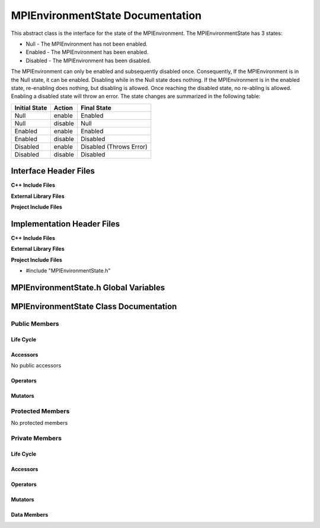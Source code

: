 .. _MPIEnvironmentState class target:

.. default-domain:: cpp

.. namespace:: COMMUNICATOR

#################################
MPIEnvironmentState Documentation
#################################

This abstract class is the interface for the state of the MPIEnvironment. The MPIEnvironmentState
has 3 states:

* Null - The MPIEnvironment has not been enabled.
* Enabled - The MPIEnvironment has been enabled.
* Disabled - The MPIEnvironment has been disabled.

The MPIEnvironment can only be enabled and subsequently disabled once.
Consequently, If the MPIEnvironment is in the Null state, it can be enabled.
Disabling while in the Null state does nothing. If the MPIEnvironment is in the
enabled state, re-enabling does nothing, but disabling is allowed. Once
reaching the disabled state, no re-abling is allowed.  Enabling a disabled
state will throw an error. The state changes are summarized in the following
table:

=============   =======  =========================
Initial State   Action   Final State
=============   =======  =========================
Null            enable   Enabled
Null            disable  Null
Enabled         enable   Enabled
Enabled         disable  Disabled
Disabled        enable   Disabled (Throws Error)
Disabled        disable  Disabled
=============   =======  =========================

======================
Interface Header Files
======================

**C++ Include Files**


**External Library Files**


**Project Include Files**


===========================
Implementation Header Files
===========================

**C++ Include Files**


**External Library Files**


**Project Include Files**

* #include "MPIEnvironmentState.h"

======================================
MPIEnvironmentState.h Global Variables
======================================

=======================================
MPIEnvironmentState Class Documentation
=======================================

.. class:: MPIEnvironmentState

--------------
Public Members
--------------

^^^^^^^^^^
Life Cycle
^^^^^^^^^^

.. function:: MPIEnvironmentState::MPIEnvironmentState()

   The default constructor.

.. function:: MPIEnvironmentState::MPIEnvironmentState( const MPIEnvironmentState &other )

    The copy constructor.

.. function:: MPIEnvironmentState::MPIEnvironmentState(MPIEnvironmentState && other) 

    The copy-move constructor.

.. function:: MPIEnvironmentState::~MPIEnvironmentState()=0

    The destructor.

^^^^^^^^^
Accessors
^^^^^^^^^

No public accessors

^^^^^^^^^
Operators
^^^^^^^^^

.. function:: MPIEnvironmentState& MPIEnvironmentState::operator=( MPIEnvironmentState const & other)

    The assignment operator.

.. function:: MPIEnvironmentState& MPIEnvironmentState::operator=( MPIEnvironmentState && other)

    The assignment-move operator.

^^^^^^^^
Mutators
^^^^^^^^

.. function:: void MPIEnvironmentState::enable()

    The interface for enabling the MPI environment. 

    :rtype: void

.. function:: void   MPIEnvironmentState::disable()

    The interface for disabling the MPI environment.

    :rtype: void

-----------------
Protected Members
-----------------

No protected members

.. Commented out. 
.. ^^^^^^^^^^
.. Life Cycle
.. ^^^^^^^^^^
..
.. ^^^^^^^^^
.. Accessors
.. ^^^^^^^^^
.. 
.. ^^^^^^^^^
.. Operators
.. ^^^^^^^^^
.. 
.. ^^^^^^^^^
.. Mutators
.. ^^^^^^^^^
.. 
.. ^^^^^^^^^^^^
.. Data Members
.. ^^^^^^^^^^^^

---------------
Private Members
---------------

^^^^^^^^^^
Life Cycle
^^^^^^^^^^

^^^^^^^^^
Accessors
^^^^^^^^^

^^^^^^^^^
Operators
^^^^^^^^^

^^^^^^^^^
Mutators
^^^^^^^^^

.. function:: virtual void MPIEnvironmentState::enable_()

    The implementation for enabling the MPI environment. If needed, this
    function is to be overriden by the derived MPI environment states if
    needed.

    :rtype: void

.. function:: virtual void MPIEnvironmentState::disable_()

    The implementation for disabling the MPI environment.  If needed, this
    function is to be overriden by the derived MPI environment states if
    needed.

    :rtype: void

^^^^^^^^^^^^
Data Members
^^^^^^^^^^^^
